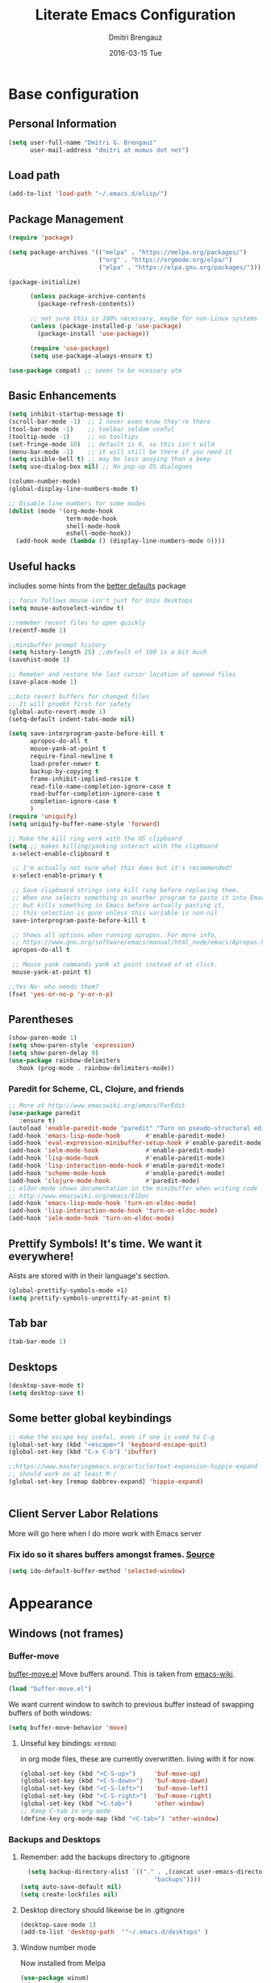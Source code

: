 #+TITLE:       Literate Emacs Configuration
#+AUTHOR:      Dmitri Brengauz
#+EMAIL:       dmitri at momus dot net
#+DATE:        2016-03-15 Tue
#+DESCRIPTION: Managing my .emacs the literate programming way with org-mode.
* Base configuration
** Personal Information
  #+NAME: literate_init.el
     #+BEGIN_SRC emacs-lisp :tangle yes
      (setq user-full-name "Dmitri G. Brengauz"
            user-mail-address "dmitri at momus dot net")
     #+END_SRC
** Load path
    #+BEGIN_SRC emacs-lisp
    (add-to-list 'load-path "~/.emacs.d/elisp/")    
    #+END_SRC
** Package Management
    #+BEGIN_SRC emacs-lisp
      (require 'package)

      (setq package-archives '(("melpa" . "https://melpa.org/packages/")
                               ("org" . "https://orgmode.org/elpa/")
                               ("elpa" . "https://elpa.gnu.org/packages/")))

      (package-initialize)

            (unless package-archive-contents
              (package-refresh-contents))

            ;; not sure this is 100% necessary, maybe for non-Linux systems
            (unless (package-installed-p 'use-package)
              (package-install 'use-package))

            (require 'use-package)
            (setq use-package-always-ensure t)

      (use-package compat) ;; seems to be ncessary atm
    #+END_SRC

** Basic Enhancements
#+begin_src emacs-lisp
  (setq inhibit-startup-message t)
  (scroll-bar-mode -1)  ;; I never even know they're there
  (tool-bar-mode -1)    ;; toolbar seldom useful
  (tooltip-mode -1)     ;; no tooltips
  (set-fringe-mode 10)  ;; default is 8, so this isn't wild
  (menu-bar-mode -1)    ;; it will still be there if you need it
  (setq visible-bell t) ;; may be less anoying than a beep
  (setq use-dialog-box nil) ;; No pop up OS dialogues

  (column-number-mode)
  (global-display-line-numbers-mode t)

  ;; Disable line numbers for some modes
  (dolist (mode '(org-mode-hook
                  term-mode-hook
                  shell-mode-hook
                  eshell-mode-hook))
    (add-hook mode (lambda () (display-line-numbers-mode 0))))
#+end_src
** Useful hacks
includes some hints from the  [[https://github.com/emacsmirror/better-defaults][better defaults]] package
#+begin_src emacs-lisp
  ;; focus follows mouse isn't just for Unix desktops
  (setq mouse-autoselect-window t)

  ;;remeber recent files to open quickly
  (recentf-mode 1)

  ;;minibuffer prompt history
  (setq history-length 25) ;;default of 100 is a bit much
  (savehist-mode 1)

  ;; Remeber and restore the last cursor location of opened files
  (save-place-mode 1)

  ;;Auto revert buffers for changed files
  ;; It will prombt first for safety
  (global-auto-revert-mode 1)
  (setq-default indent-tabs-mode nil)

  (setq save-interprogram-paste-before-kill t
        apropos-do-all t
        mouse-yank-at-point t
        require-final-newline t
        load-prefer-newer t
        backup-by-copying t
        frame-inhibit-implied-resize t
        read-file-name-completion-ignore-case t
        read-buffer-completion-ignore-case t
        completion-ignore-case t
        )
  (require 'uniquify)
  (setq uniquify-buffer-name-style 'forward)

  ;; Make the kill ring work with the OS clipboard
  (setq ;; makes killing/yanking interact with the clipboard
   x-select-enable-clipboard t
 
   ;; I'm actually not sure what this does but it's recommended?
   x-select-enable-primary t
 
   ;; Save clipboard strings into kill ring before replacing them.
   ;; When one selects something in another program to paste it into Emacs,
   ;; but kills something in Emacs before actually pasting it,
   ;; this selection is gone unless this variable is non-nil
   save-interprogram-paste-before-kill t
 
   ;; Shows all options when running apropos. For more info,
   ;; https://www.gnu.org/software/emacs/manual/html_node/emacs/Apropos.html
   apropos-do-all t
 
   ;; Mouse yank commands yank at point instead of at click.
   mouse-yank-at-point t)

  ;;Yes-No- who needs them?
  (fset 'yes-or-no-p 'y-or-n-p)
#+end_src
** Parentheses
#+begin_src emacs-lisp
  (show-paren-mode 1)
  (setq show-paren-style 'expression)
  (setq show-paren-delay 0)
  (use-package rainbow-delimiters
    :hook (prog-mode . rainbow-delimiters-mode))

#+end_src
*** Paredit for Scheme, CL, Clojure, and friends
#+BEGIN_SRC emacs-lisp
  ;; More at http://www.emacswiki.org/emacs/ParEdit
  (use-package paredit
     :ensure t)
  (autoload 'enable-paredit-mode "paredit" "Turn on pseudo-structural editing of Lisp code." t)
  (add-hook 'emacs-lisp-mode-hook       #'enable-paredit-mode)
  (add-hook 'eval-expression-minibuffer-setup-hook #'enable-paredit-mode)
  (add-hook 'ielm-mode-hook             #'enable-paredit-mode)
  (add-hook 'lisp-mode-hook             #'enable-paredit-mode)
  (add-hook 'lisp-interaction-mode-hook #'enable-paredit-mode)
  (add-hook 'scheme-mode-hook           #'enable-paredit-mode)
  (add-hook 'clojure-mode-hook          #'paredit-mode)
  ;; eldoc-mode shows documentation in the minibuffer when writing code
  ;; http://www.emacswiki.org/emacs/ElDoc
  (add-hook 'emacs-lisp-mode-hook 'turn-on-eldoc-mode)
  (add-hook 'lisp-interaction-mode-hook 'turn-on-eldoc-mode)
  (add-hook 'ielm-mode-hook 'turn-on-eldoc-mode)
#+END_SRC

** Prettify Symbols! It's time.  We want it everywhere!
 Alists are stored with in their language's section.
#+BEGIN_SRC emacs-lisp
  (global-prettify-symbols-mode +1)
  (setq prettify-symbols-unprettify-at-point t)
#+END_SRC
** Tab bar
#+begin_src emacs-lisp
  (tab-bar-mode 1)
#+end_src
** Desktops
#+begin_src emacs-lisp
  (desktop-save-mode t)
  (setq desktop-save t)
#+end_src
** Some better global keybindings
#+begin_src emacs-lisp
  ;; make the escape key useful, even if one is used to C-g
  (global-set-key (kbd "<escape>") 'keyboard-escape-quit)
  (global-set-key (kbd "C-x C-b") 'ibuffer)

  ;;https://www.masteringemacs.org/article/text-expansion-hippie-expand
  ;; should work on at least M-/
  (global-set-key [remap dabbrev-expand] 'hippie-expand)
  

#+end_src
** Client Server Labor Relations
More will go here when I do more work with Emacs server
*** Fix ido so it shares buffers amongst frames. [[http://stackoverflow.com/questions/27465616/emacsclient-will-not-allow-two-different-frames-to-have-the-same-file-open][Source]]
#+BEGIN_SRC emacs-lisp
  (setq ido-default-buffer-method 'selected-window)
#+END_SRC
* Appearance 
** Windows (not frames)
*** Buffer-move 
        [[https://github.com/lukhas/buffer-move][buffer-move.el]] Move buffers around. This is taken from [[https://www.emacswiki.org/emacs/buffer-move.el][emacs-wiki]].
        #+BEGIN_SRC emacs-lisp
          (load "buffer-move.el")
        #+END_SRC

        We want current window to switch to previous buffer
        instead of swapping buffers of both windows:
        #+BEGIN_SRC emacs-lisp
          (setq buffer-move-behavior 'move)
        #+END_SRC
********* Unseful key bindings:                                       :keybind:
in org mode files, these are currently overwritten.  living with it for now.
        #+BEGIN_SRC emacs-lisp
          (global-set-key (kbd "<C-S-up>")     'buf-move-up)
          (global-set-key (kbd "<C-S-down>")   'buf-move-down)
          (global-set-key (kbd "<C-S-left>")   'buf-move-left)
          (global-set-key (kbd "<C-S-right>")  'buf-move-right)
          (global-set-key (kbd "<C-tab>")      'other-window)
          ;; Keep C-tab in org-mode
          (define-key org-mode-map (kbd "<C-tab>") 'other-window)
        #+END_SRC


*** Backups and Desktops
***** Remember: add the backups directory to .gitignore
        #+BEGIN_SRC emacs-lisp
            (setq backup-directory-alist `(("." . ,(concat user-emacs-directory
                    				           "backups"))))
          (setq auto-save-default nil)
          (setq create-lockfiles nil)
        #+END_SRC
***** Desktop directory should likewise be in .gitignore
      #+BEGIN_SRC emacs-lisp
        (desktop-save-mode 1)
        (add-to-list 'desktop-path  '"~/.emacs.d/desktops" )
      #+END_SRC
***** Window number mode
      Now installed from Melpa
      #+BEGIN_SRC emacs-lisp
        (use-package winum)
        (winum-mode)
        ;; Remaps the default window switch key to use window-number mode
        (global-set-key "\C-xo"  'window-number-switch)
      #+END_SRC

** Modeline
Used to use Smart-modline, now playing with Doom.  My old "smart" config is saved here just in case
*** Doom Modeline
#+begin_src emacs-lisp
       ;; for this to work and look cool, gt nerd-icons:
          ;; https://emacs.stackexchange.com/questions/78276/strange-symbols-in-doom-modeline
          ;; run M-x all-the-icons-install-fonts
          (use-package all-the-icons)
          (use-package doom-modeline
            :ensure t
            :init (doom-modeline-mode 1)
            :custom ((doom-modeline-height 15)))


#+end_src
***  [[https://github.com/Malabarba/smart-mode-line][Smart-mode-line]]
- intalled package smart-mode-line-powerline-theme
- configuration
	#+BEGIN_SRC emacs-lisp

          ;; (use-package smart-mode-line-powerline-theme
          ;;   :ensure t)


          ;; (use-package smart-mode-line
          ;;   :ensure t

          ;;   :init
          ;;   (setq sml/vc-mode-show-backend t)
          ;;   (setq sml/no-confirm-load-theme t)
          ;;   (setq sml/shorten-directory t)
          ;;   (setq sml/shorten-modes t) ; may interferes with Nyan Mode
          ;;   (setq sml/name-width '40)
          ;;   (setq sml/mode-width 'full)

          ;;   :config
          ;;   (sml/apply-theme 'powerline))
          ;; (sml/setup)
	#+END_SRC
*** How about a nice clock?
I used to want a clock, but now there are clocks everywhere, so I don't
Kept this here in case I want one again
#+BEGIN_SRC emacs-lisp
  ;; (defface egoge-display-time
  ;;   '((((type x w32 mac))
  ;;      (:foreground "#060525" :inherit bold))
  ;;     (((type tty))
  ;;      (:foreground "blue")))
  ;;   "Face used to display the time in the mode line.")

  ;; ;; This causes the current time in the mode line to be displayed in
  ;; ;; `egoge-display-time-face' to make it stand out visually.
  ;; ;; Clock is set to 24 hour mode and two | to act as separators with
  ;; ;; the system load indicator

  ;; (setq display-time-string-forms
  ;;       '((propertize (concat 24-hours":"minutes"\|"load"\|"(daemonp))
  ;;                     'face 'egoge-display-time)))

  ;; ;; This line has to be under the two functions above.  Execution order matters in Elisp.
  ;; (display-time-mode 1)
#+END_SRC
   
** Theme[s]
#+begin_src emacs-lisp
  (use-package doom-themes
    :init (load-theme 'doom-dracula t))
#+end_src
** Set Frame Title
    #+BEGIN_SRC emacs-lisp
    (setq frame-title-format (concat (daemonp)  " | [%b]-Emacs" emacs-version))
    #+END_SRC

* Org mode
** basics [[https://www.youtube.com/watch?v=VcgjTEa0kU4][video 5]]
   #+begin_src emacs-lisp
     ;; This is needed as of Org 9.2
     (defun efs/org-mode-setup ()
       (org-indent-mode)
       (variable-pitch-mode 1)
       (auto-fill-mode 0) ;; try vis line instead for a while
       (visual-line-mode 1))

     (defun efs/org-font-setup ()
       ;; Replace list hyphen with dot
       (font-lock-add-keywords 'org-mode
            '(("^ *\\([-]\\) "
            (0 (prog1 () (compose-region (match-beginning 1) (match-end 1) "•"))))))

       ;; Set faces for heading levels
       (dolist (face '((org-level-1 . 2)
                       (org-level-2 . 1.4)
                       (org-level-3 . 1.3)
                       (org-level-4 . 1.2)
                       (org-level-5 . 1.1)
                       (org-level-6 . 1.1)
                       (org-level-7 . 1.1)
                       (org-level-8 . 1.1)))
      ; (set-face-attribute (car face) nil :font "Cantarell" :weight 'regular :height (cdr face))
         )

       ;; Ensure that anything that should be fixed-pitch in Org files appears that way
       (set-face-attribute 'org-block nil :foreground  'unspecified :inherit 'fixed-pitch)
       (set-face-attribute 'org-code nil   :inherit '(shadow fixed-pitch))
       (set-face-attribute 'org-table nil   :inherit '(shadow fixed-pitch))
       (set-face-attribute 'org-verbatim nil :inherit '(shadow fixed-pitch))
       (set-face-attribute 'org-special-keyword nil :inherit '(font-lock-comment-face fixed-pitch))
       (set-face-attribute 'org-meta-line nil :inherit '(font-lock-comment-face fixed-pitch))
       (set-face-attribute 'org-checkbox nil :inherit 'fixed-pitch))

     (use-package org
       :hook (org-mode . efs/org-mode-setup)
       :config
       (setq org-ellipsis " ▾")
       (efs/org-font-setup))

     (use-package org-bullets
       :after org
       :hook (org-mode . org-bullets-mode)
       ; :custom
       ; (org-bullets-bullet-list '("◉" "○" "●" "○" "●" "○" "●"))
       )

     (defun efs/org-mode-visual-fill ()
       (setq visual-fill-column-width 110
             visual-fill-column-center-text t)
       (visual-fill-column-mode 1))

     (use-package visual-fill-column
       :hook (org-mode . efs/org-mode-visual-fill))

     ;;https://github.com/emacsmirror/mixed-pitch
     (use-package mixed-pitch
       :hook
       ;; If you want it in all text modes:
       (text-mode . mixed-pitch-mode))
#+end_src
***   Highlight \LaTeX math mode in org mode.
#+begin_src emacs-lisp
  (eval-after-load 'org
    '(setf org-highlight-latex-and-related '(latex)))
#+end_src

** TODO organize life with org [[https://www.youtube.com/watch?v=PNE-mgkZ6HM][video 6]]
do this after I fifgure more things out
#+begin_src emacs-lisp
 ;; not in video, but this is to keep frames sane
(setq org-agenda-window-setup 'current-window)
#+end_src
**  Org Babel [[https://www.youtube.com/watch?v=kkqVTDbfYp4][video 7]]
#+begin_src emacs-lisp
  ;; This is "insecure" but go with it for now:
  (setq org-confirm-babel-evaluate nil
        org-src-fontify-natively t
        org-src-tab-acts-natively t)

  (org-babel-do-load-languages
   'org-babel-load-languages
   '((emacs-lisp . t)
     (python . t)
     (R      . t)
     (shell  . t)
     (ruby   . t)))

  (push '("conf-unix" . conf-unix) org-src-lang-modes)

  ;; Let babel edit source code blocks in the same window.
  ;; This solves problems...
  (setq org-src-window-setup 'current-window)
#+end_src
*** Quick Templates
#+begin_src emacs-lisp
  (require 'org-tempo)
  (add-to-list 'org-modules 'org-tempo t)
  (add-to-list 'org-structure-template-alist '("el" . "src emacs-lisp"))
  (add-to-list 'org-structure-template-alist '("py" . "src python"))
  (add-to-list 'org-structure-template-alist '("sh" . "src shell"))
#+end_src
** Exporting
    - The htmlize package makes source code pretty on export
#+BEGIN_SRC emacs-lisp
  (use-package htmlize
    :ensure t)
  (require 'htmlize)
#+END_SRC
       - For Github Flavored Mardown, ox-gfm
#+BEGIN_SRC emacs-lisp
  (use-package ox-gfm
    :ensure t)
  (eval-after-load "org"
  '(require 'ox-gfm nil t))
#+END_SRC
** Capture
We're not doing this right now.
    - Replaces remember mode. Get stuff from your brain into org-mode
      quick!
      #+BEGIN_SRC emacs-lisp
        ;; (setq org-default-notes-file (concat org-directory "/notes.org"))
        ;; (define-key mode-specific-map [?a] 'org-agenda)

        ;; (eval-after-load "org"
        ;;   '(progn
        ;;      (define-prefix-command 'org-todo-state-map)

        ;;      (define-key org-mode-map "\C-cx" 'org-todo-state-map)

        ;;      (define-key org-todo-state-map "x"
        ;;        #'(lambda nil (interactive) (org-todo "CANCELLED")))
        ;;      (define-key org-todo-state-map "d"
        ;;        #'(lambda nil (interactive) (org-todo "DONE")))
        ;;      (define-key org-todo-state-map "f"
        ;;        #'(lambda nil (interactive) (org-todo "DEFERRED")))
        ;;      (define-key org-todo-state-map "l"
        ;;        #'(lambda nil (interactive) (org-todo "DELEGATED")))
        ;;      (define-key org-todo-state-map "s"
        ;;        #'(lambda nil (interactive) (org-todo "STARTED")))
        ;;      (define-key org-todo-state-map "w"
        ;;        #'(lambda nil (interactive) (org-todo "WAITING")))
        ;;      (define-key org-agenda-mode-map "\C-n" 'next-line)
        ;;      (define-key org-agenda-keymap "\C-n" 'next-line)
        ;;      (define-key org-agenda-mode-map "\C-p" 'previous-line)
        ;;      (define-key org-agenda-keymap "\C-p" 'previous-line)
        ;;      )
        ;;   )
        ;; ;;https://lists.gnu.org/archive/html/emacs-orgmode/2008-07/msg00027.html]
        ;; ;; an (easier and cleaner, I think) alternate way to achieve
        ;; ;;this would be something like this:

        ;; (setq org-use-fast-todo-selection t)
        ;; (setq org-todo-keywords
        ;;       '((sequence "TODO(t)"
        ;;                   "STARTED(s)"
        ;;                   "WAITING(w)"
        ;;                   "DELEGATED(l)" "|"
        ;;                   "DONE(d)"
        ;;                   "DEFERRED(f)")))

        ;; 
      #+END_SRC

* Utilities
** [[https://github.com/magnars/expand-region.el][ Expand Region]]
Really need to use this more. Semantic select for text, et c.
All sorts of goodies can be found in the docs for er/* functions.
#+BEGIN_SRC emacs-lisp
  (use-package expand-region
     :ensure t)
  (global-set-key (kbd "C-=") 'er/expand-region)
#+END_SRC
**  Ivy and Counsel and friends
#+begin_src emacs-lisp
  (use-package ivy
    :diminish
    :bind (("C-s" . swiper)
           :map ivy-minibuffer-map
           ("TAB" . ivy-alt-done)	
           ("C-l" . ivy-alt-done)
           :map ivy-switch-buffer-map
           ("C-d" . ivy-switch-buffer-kill)
           :map ivy-reverse-i-search-map
           ("C-d" . ivy-reverse-i-search-kill))
    :config
    (ivy-mode 1))

  (setq ivy-use-virtual-buffers t)
  (setq ivy-count-format "(%d/%d) ")
  (setq magit-completing-read-function 'ivy-completing-read)

  (global-set-key (kbd "C-x b") 'counsel-switch-buffer)

  ;; Get some doc strings for keybindings
  (use-package ivy-rich
    :init
    (ivy-rich-mode 1))
  #+end_src
-  Counsel :: a customized set of commands to replace `find-file` with
  `counsel-find-file`, etc which provide useful commands for each of
  the default completion commands.
 #+begin_src emacs-lisp
   ;; counsel is pulled in with ivy, this is to configure bindings
   (use-package counsel
     :bind (("M-x" . counsel-M-x)
            ("C-x C-f" . counsel-find-file)
            :map minibuffer-local-map
            ("C-r" . 'counsel-minibuffer-history)))

   (use-package which-key
     :init (which-key-mode)
     :diminish which-key-mode
     :config
     (setq which-key-idle-delay 1))

   (use-package helpful
     :custom
     (counsel-describe-function-function #'helpful-callable)
     (counsel-describe-variable-function #'helpful-variable)
     :bind
     ([remap describe-function] . counsel-describe-function)
     ([remap describe-command] . helpful-command)
     ([remap describe-variable] . counsel-describe-variable)
     ([remap describe-key] . helpful-key))
  #+end_src
- prescient.el :: provides some helpful behavior for sorting Ivy
  completion candidates based on how recently or frequently you select
  them. This can be especially helpful when using M-x to run commands
  that you don’t have bound to a key but still need to access
  occasionally.
 #+begin_src emacs-lisp
   (use-package ivy-prescient
     :after counsel
     :custom
     (ivy-prescient-enable-filtering nil)
     :config
     ;; Uncomment the following line to have sorting remembered across sessions!
     (prescient-persist-mode 1)
     (ivy-prescient-mode 1))
 #+end_src
**  Log commands
#+begin_src emacs-lisp
  (use-package command-log-mode
     :config
     (global-command-log-mode)) ;; see what we did
  ;; REM C-c o to open command log mode buffer
#+end_src
** hydra [[https://www.youtube.com/watch?v=xaZMwNELaJY][video 3]]
      #+begin_src emacs-lisp
	;; setup transient keybindings for repetative actions.
	(use-package hydra)

	(defhydra hydra-text-scale (:timeout 5)
	  "scale text"
	  ("j" text-scale-increase "in")
	  ("k" text-scale-decrease "out")
	  ("f" nil "finished" :exit t))

	(set-frame-parameter nil 'undecorated t)
     #+end_src
** magit
#+begin_src emacs-lisp
       (use-package magit)
	 ;;:custom
	 ;; do the diff in same window
	 ;;(magit-display-buffer-function #'magit-display-buffer-same-window-except-diff-v1)
	 

       ;;  If I'm ever doing things wiht Github, look at this package again.
       ;; NOTE: Make sure to configure a GitHub token before using this package!
       ;; - https://magit.vc/manual/forge/Token-Creation.html#Token-Creation
       ;; - https://magit.vc/manual/ghub/Getting-Started.html#Getting-Started
       ;; (use-package forge)
#+end_src
*** MagitHub
This gives an error when loading, so remove for now until necessary
Remember to isntall the [[https://hub.github.com/hub][hub]] package with your favorite package manager.
    #+BEGIN_SRC emacs-lisp
      ;; (use-package magithub
      ;;              :ensure t
      ;;              :after magit
      ;;              :config 
      ;;               (magithub-feature-autoinject t)
      ;;               (setq magithub-clone-default-directory "~/repos"))
    #+END_SRC

*** Keybindings                                                     :keybind:
    #+BEGIN_SRC emacs-lisp
     (global-set-key (kbd "C-x g") 'magit-status)
    #+END_SRC
* Emacs as an IDE
** projectile from  [[https://www.youtube.com/watch?v=INTu30BHZGk][video 4]]
     [[https://docs.projectile.mx/projectile/index.html][project interaction library for Emacs]]
     create an empty .projectile file in project root
   #+begin_src emacs-lisp
     (use-package projectile
       :diminish projectile-mode
       :config (projectile-mode)
       :custom ((projectile-completion-system 'ivy))
       :bind-keymap
       ("C-c p" . projectile-command-map)
       :init
       ;; NOTE: Set this to the folder where you keep your Git repos!
       (when (file-directory-p "~/repos/")
	 (setq projectile-project-search-path '("~/repos")))
       ;; First thing to do when projectile starts
       (setq projectile-switch-project-action #'projectile-dired))

     (use-package counsel-projectile
       :config (counsel-projectile-mode))
    #+end_src
** Company ( [[https://company-mode.github.io/][complete anything]])
#+begin_src emacs-lisp
  (use-package company
    :after lsp-mode
    :hook (prog-mode . company-mode)
    :bind
    (:map company-active-map
          ("<tab>" . company-complete-selection))
    (:map lsp-mode-map
          ("<tab>" . company-indent-or-complete-common))

    :custom
    (company-minimum-prefix-length 1)
    (company-idle-delay 0.0))

  (use-package company-box
    :hook (company-mode . company-box-mode))
#+end_src
** [[http://www.flycheck.org/en/latest/user/flycheck-versus-flymake.html#flycheck-versus-flymake][Flycheck]] is the now, as flymake seems caput.
      #+BEGIN_SRC emacs-lisp
        (use-package flycheck
          :ensure t)
        (global-flycheck-mode)
      #+END_SRC
**  lsp-mode [[https://www.youtube.com/watch?v=E-NAM9U5JYE][video 8]]
#+begin_src emacs-lisp
  (use-package lsp-mode
    :demand t
    :init
    ;; set prefix for lsp-command-keymap (few alternatives - "C-l", "C-c l")
    (setq lsp-keymap-prefix "C-c l")
    :hook (;; replace XXX-mode with concrete major-mode(e. g. python-mode)
           (python-mode . lsp)
           ;; if you want which-key integration
           (lsp-mode . lsp-enable-which-key-integration))
    :commands lsp)
  
  ;; optionally
  (use-package lsp-ui :commands lsp-ui-mode)
  ;; if you are helm user
  ;; (use-package helm-lsp :commands helm-lsp-workspace-symbol)

  ;; if you are ivy user
  (use-package lsp-ivy :commands lsp-ivy-workspace-symbol)
  (use-package lsp-treemacs :commands lsp-treemacs-errors-list)

  ;; optionally if you want to use debugger
  (use-package dap-mode)

  ;; (use-package dap-LANGUAGE) to load the dap adapter for your language
  ;; -> does not work (use-package dap-python)

    ;; optional if you want which-key integration
    (use-package which-key
        :config
        (which-key-mode))
#+end_src

* Eshell and lesser shells
** We start Eshell so much, it really needs its own keybinding     :keybind:
    #+BEGIN_SRC emacs-lisp
      (global-set-key (kbd "C-c e") 'eshell)
    #+END_SRC
** TODO Get rid of seperate Eshell file
    #+BEGIN_SRC emacs-lisp
      ;;This is so ehshell finds our alias files.
      (setq eshell-directory-name "~/.emacs.d/eshell") 

      ;;This will fix crashing problems
      ;; nyan-prompt plays badly with explicitly stating prompt. Try without.
      ;;(setq eshell-prompt-regexp "^[^#$\n]*[#$] ")

      ;;Load eshell-tramp module:
      (require 'em-tramp) ; 
      ;;  pcomplete-list better than the completion cycling. 
      (setq eshell-cmpl-cycle-completions nil)

      ;;Enable password cashing
      ;; Should also work for tramp
      (setq password-cache t)

      ;;Set password cash experation (in seconds)
      (setq password-cache-expiry 3600)

    #+END_SRC
** Nyan prompt
    Because why not? Because it break things. Save for later.
    #+BEGIN_SRC emacs-lisp
    ;(add-hook 'eshell-load-hook 'nyan-prompt-enable)
    #+END_SRC
** Simple prompt
    Bash like prompt showing only sytem name and top directory.
    #+BEGIN_SRC emacs-lisp
      (setq eshell-prompt-regexp "^[^#$\n]*[#$] "
            eshell-prompt-function
            (lambda nil
              (concat
               "[" (car (split-string (system-name) "[\.]")) " "
               (if (string= (eshell/pwd) (getenv "HOME"))
                   "~" (eshell/basename (eshell/pwd)))
               "]"
               (if (= (user-uid) 0) "# " "$ "))))
    #+END_SRC
** [[ http://emacsredux.com/blog/2013/04/21/edit-files-as-root/][Sudo Edit]]
does this work? not as i recall.  but visit it g
#+BEGIN_SRC emacs-lisp
  (defun sudo-edit (&optional arg)
  ;;  "Edit currently visited file as root.
  ;; With a prefix ARG prompt for a file to visit.
  ;; Will also prompt for a file to visit if current
  ;; buffer is not visiting a file."
    (interactive "P")
    (if (or arg (not buffer-file-name))
        (find-file (concat "/sudo:root@localhost:"
                           (ido-read-file-name "Find file(as root): ")))
      (find-alternate-file (concat "/sudo:root@localhost:" buffer-file-name))))

  (global-set-key (kbd "C-x C-r") 'sudo-edit)
#+END_SRC
* [[https://www.gnu.org/software/emacs/manual/html_node/emacs/Registers.html][Registers]]
  These are highly personalizable, and should probaby be saved on a per-machine
** This init file                                                  :keybind:
    #+BEGIN_SRC emacs-lisp
    (set-register ?e (cons 'file "~/.emacs.d/literate_init.org"))
    #+END_SRC    

* Language Specfic
** Ruby and Rails
    Most recentrly redone using [[https://lorefnon.me/2014/02/02/configuring-emacs-for-rails.html][this tutorial]]
*** Syntax Checking
      Using [[http://www.flycheck.org/en/latest/user/flycheck-versus-flymake.html#flycheck-versus-flymake][flycheck]] as flymake seems caput.
      #+BEGIN_SRC emacs-lisp
        ;(require 'flycheck-ruby)
        ;(add-hook 'ruby-mode-hook 'flymake-ruby-load)
      #+END_SRC
*** RVM :disabled:                                                :keybind:
      #+BEGIN_SRC emacs-lisp
        ;(require 'rvm)
        ;; use rvm’s default ruby for the current Emacs session
        ;(rvm-use-default)
        ;; Integrate RVM into my Ruby editing experience
        ;; http://devblog.avdi.org/2011/10/11/rvm-el-and-inf-ruby-emacs-reboot-14/

        ;(add-hook 'ruby-mode-hook
        ;    (lambda () (rvm-activate-corresponding-ruby)))

        ;(global-set-key (kbd "C-c r a") 'rvm-activate-corresponding-ruby)
        ;; Stolen from https://rejeep.github.io/emacs/elisp/ruby/2010/11/10/ruby-interpolation.html

        (defun ruby-interpolate ()
          "In a double quoted string, interpolate."
                (interactive)
                (insert "#")
                (when (and
                   (looking-back "\".*")
                   (looking-at ".*\""))
                  (insert "{}")
                  (backward-char 1)))
          ; (define-key ruby-mode-map (kbd "#") 'ruby-interpolate)

      #+END_SRC
*** [[https://github.com/bbatsov/rubocop-emacs][Rubocop]]
      #+BEGIN_SRC emacs-lisp
        (use-package rubocop
          :ensure t
          :defer t)
        (require 'rubocop)
        (add-hook 'ruby-mode-hook #'rubocop-mode)
      #+END_SRC
*** inf-ruby
      #+BEGIN_SRC emacs-lisp
                (use-package inf-ruby
                  :ensure t
                  :defer t)
                ( add-hook 'ruby-mode-hook 'inf-ruby-minor-mode)
      #+END_SRC
*** cucumber? why not.
      #+BEGIN_SRC emacs-lisp
        ;; (use-package feature-mode
        ;;   :ensure t)
        ;; (setq feature-default-language "en")
        ;; (add-to-list 'auto-mode-alist '("\.feature$" . feature-mode))
      #+END_SRC
** R (ESS)
*** Basic Config
      #+BEGIN_SRC emacs-lisp
        (use-package ess
          :ensure t
          :init (require 'ess-site))
        (add-hook 'ess-mode-hook #'rainbow-delimiters-mode)
      #+END_SRC
    
      TODO: This should fix this [[https://github.com/jimhester/lintr/issues/79][bug]], but it dosen't
      #+BEGIN_SRC emacs-lisp
        (setq  flycheck-lintr-caching nil)
      #+END_SRC
*** Prettify Symbols! 
      #+BEGIN_SRC emacs-lisp
        (defvar R-prettify-alist '())
        (add-to-list 'R-prettify-alist 
                     '("%>%" , ?⟾))
        ;;Someday ESS will have its own symbols alist, but that day is not
        ;;today.
        (append R-prettify-alist prettify-symbols-alist)
      #+END_SRC

** Java - emacs-eclim
    Let's jump off the java bridge when we get to it again.
    #+BEGIN_SRC emacs-lisp
      ;(require 'eclim)
      ;(add-hook 'java-mode-hook 'eclim-mode)

      ;(setq eclimd-default-workspace '"~/usr/src/java/workspace")

      ;(require 'eclimd)
    #+END_SRC
*** use company-mode with Eclim
      #+BEGIN_SRC emacs-lisp
        ;; Adjust Eclim for non-standard Eclipse directories.
        ;(add-to-list 'eclim-eclipse-dirs '"~/usr/opt/eclipse")
        ;(setq eclim-executable '"~/usr/opt/eclipse/eclim")
        ;; Display compitation error messages in the echo area:
        ;(setq help-at-pt-display-when-idle t)
        ;(setq help-at-pt-timer-delay 0.1)
        ;(help-at-pt-set-timer)

        ;;Auto complete is through Company Mode
        ;(require 'company-emacs-eclim)
        ;(company-emacs-eclim-setup)
      #+END_SRC

** XML
    Configured using [[https://fedoraproject.org/wiki/How_to_use_Emacs_for_XML_editing][this tutorial]]
    Make sure all XMLis stuff is edited with nxml-mode
    #+BEGIN_SRC emacs-lisp
      (setq auto-mode-alist (cons '("\\.xml$" . nxml-mode) auto-mode-alist))
      (setq auto-mode-alist (cons '("\\.xsl$" . nxml-mode) auto-mode-alist))
      (setq auto-mode-alist (cons '("\\.xhtml$" . nxml-mode) auto-mode-alist))
      (setq auto-mode-alist (cons '("\\.page$" . nxml-mode) auto-mode-alist))
      (autoload 'xml-mode "nxml" "XML editing mode" t)

      (eval-after-load 'rng-loc
        '(add-to-list 'rng-schema-locating-files "~/.schema/schema.xml"))
      (global-set-key [C-return] 'completion-at-point)
    #+END_SRC

** Common Lisp
*** Point to the local SBCL installation
      #+BEGIN_SRC emacs-lisp
        (setq inferior-lisp-program "/home/kwaku/usr/bin/sbcl")
        (setq slime-contribs '(slime-fancy))
      #+END_SRC
** Clojure
*** Set up and configure the necessary packages.
      #+BEGIN_SRC emacs-lisp
      (use-package clojure-mode
         :ensure t
         )
      (use-package cider
         :ensure t)
      #+END_SRC
*** Prettify Symbols!
      #+BEGIN_SRC emacs-lisp
        (defvar clojure-prettify-alist '())
        ;;http://endlessparentheses.com/using-prettify-symbols-in-clojure-and-elisp-without-breaking-indentation.html
        (add-to-list 'clojure-prettify-alist
                     '("<=" . (?· (Br . Bl) ?≤)))
        (add-to-list 'clojure-prettify-alist
                     '(">=" . (?· (Br . Bl) ?≥)))

        ; ⇨, 🡒, or →
        (add-to-list 'clojure-prettify-alist
                     '("->" . (?\s (Br . Bl) ?\s (Bc . Bc) ?🠊)))
        (add-to-list 'clojure-prettify-alist
                     '("->>" . (?\s (Br . Bl) ?\s (Br . Bl) ?\s
                                    (Bc . Br) ?🠊 (Bc . Bl) ?🠊)))

        (eval-after-load 'clojure-mode
          '(setq clojure-prettify-symbols-alist
                 (append clojure-prettify-alist
                         clojure--prettify-symbols-alist)))
      #+END_SRC
*** Stuff from  [[http://www.braveclojure.com/basic-emacs/][Brave Clojure]] that needs refactoring.
      #+BEGIN_SRC emacs-lisp
        ;; Enable paredit for Clojure
        (add-hook 'clojure-mode-hook 'enable-paredit-mode)

        ;; This is useful for working with camel-case tokens, like names of
        ;; Java classes (e.g. JavaClassName)
        (add-hook 'clojure-mode-hook 'subword-mode)

        ;; A little more syntax highlighting
        ;;not working right now. Re-examine when dev with Clojure again.
        ;(require 'clojure-mode-extra-font-locking)


        ;; syntax hilighting for midje
        (add-hook 'clojure-mode-hook
                  (lambda ()
                    (setq inferior-lisp-program "lein repl")
                    (font-lock-add-keywords
                     nil
                     '(("(\\(facts?\\)"
                        (1 font-lock-keyword-face))
                   ("(\\(background?\\)"
                        (1 font-lock-keyword-face))))
                    (define-clojure-indent (fact 1))
                    (define-clojure-indent (facts 1))))

        ;;;;
        ;; Cider
        ;;;;

        ;; provides minibuffer documentation for the code you're typing into the repl
        (add-hook 'cider-mode-hook 'cider-turn-on-eldoc-mode)

        ;; go right to the REPL buffer when it's finished connecting
        (setq cider-repl-pop-to-buffer-on-connect t)

        ;; When there's a cider error, show its buffer and switch to it
        (setq cider-show-error-buffer t)
        (setq cider-auto-select-error-buffer t)

        ;; Where to store the cider history.
        (setq cider-repl-history-file "~/.emacs.d/cider-history")

        ;; Wrap when navigating history.
        (setq cider-repl-wrap-history t)

        ;; enable paredit in your REPL
        (add-hook 'cider-repl-mode-hook 'paredit-mode)

        ;; Use clojure mode for other extensions
        (add-to-list 'auto-mode-alist '("\\.edn$" . clojure-mode))
        (add-to-list 'auto-mode-alist '("\\.boot$" . clojure-mode))
        (add-to-list 'auto-mode-alist '("\\.cljs.*$" . clojure-mode))
        (add-to-list 'auto-mode-alist '("lein-env" . enh-ruby-mode))


        ;; key bindings
        ;; these help me out with the way I usually develop web apps
        (defun cider-start-http-server ()
          (interactive)
          (cider-load-current-buffer)
          (let ((ns (cider-current-ns)))
            (cider-repl-set-ns ns)
            (cider-interactive-eval (format "(println '(def server (%s/start))) (println 'server)" ns))
            (cider-interactive-eval (format "(def server (%s/start)) (println server)" ns))))


        (defun cider-refresh ()
          (interactive)
          (cider-interactive-eval (format "(user/reset)")))

        (defun cider-user-ns ()
          (interactive)
          (cider-repl-set-ns "kwaku"))

        (eval-after-load 'cider
          '(progn
             (define-key clojure-mode-map (kbd "C-c C-v") 'cider-start-http-server)
             (define-key clojure-mode-map (kbd "C-M-r") 'cider-refresh)
             (define-key clojure-mode-map (kbd "C-c u") 'cider-user-ns)
             (define-key cider-mode-map (kbd "C-c u") 'cider-user-ns)))
      #+END_SRC
** JavaScript and CoffeeSript
*** [[https://indium.readthedocs.io/en/latest/index.html][Indium]] for JavaScript
**** Dependencies
        [[https://developer.fedoraproject.org/tech/languages/nodejs/nodejs.html][Now]] on Fedora, nmp comes with nodejs
        #+BEGIN_SRC sh :tangle no :dir /sudo:: :results value verbatim
        sudo yum -y install nodejs 
        #+END_SRC

        #+RESULTS:
        : Last metadata expiration check: 2:54:21 ago on Tue 25 Sep 2018 07:30:35 PM MDT.
        : Dependencies resolved.
        : Nothing to do.
        : Complete!

        Which is needed to install the indium server:
        #+BEGIN_SRC sh :tangle no :dir /sudo:: :results value verbatim
        npm install -g indium
        #+END_SRC

        #+RESULTS:
        : /usr/bin/indium -> /usr/lib/node_modules/indium/bin/indium
        : + indium@3.2.0
        : added 10 packages in 2.151s

**** Melpa Package
        #+BEGIN_SRC emacs-lisp
          (use-package indium
            :ensure t
            )
          (add-hook 'js-mode-hook #'indium-interaction-mode)
        #+END_SRC
        IMPORTANT: Read the  [[https://indium.readthedocs.io/en/latest/setup.html][docs]] for project configuration information.

        #+BEGIN_SRC emacs-lisp
          ;; Trying Irindium. The setup below is for old JavaScript
          ;; (add-to-list 'auto-mode-alist '("\\.js$" . js-mode))
          ;; (add-hook 'js-mode-hook 'subword-mode)
          ;; (add-hook 'html-mode-hook 'subword-mode)
          ;; (setq js-indent-level 2)
          ;; (eval-after-load "sgml-mode"
          ;;   '(progn
          ;;      (require 'tagedit)
          ;;      (tagedit-add-paredit-like-keybindings)
          ;;      (add-hook 'html-mode-hook (lambda () (tagedit-mode 1)))))
        #+END_SRC

*** coffeescript
        #+BEGIN_SRC emacs-lisp
          (add-to-list 'auto-mode-alist '("\\.coffee.erb$" . coffee-mode))
          (add-hook 'coffee-mode-hook 'subword-mode)
          (add-hook 'coffee-mode-hook 'highlight-indentation-current-column-mode)
          (add-hook 'coffee-mode-hook
                    (defun coffee-mode-newline-and-indent ()
                      (define-key coffee-mode-map "\C-j" 'coffee-newline-and-indent)
                      (setq coffee-cleanup-whitespace nil)))
          (custom-set-variables
           '(coffee-tab-width 2))
        #+END_SRC
** CSS
    #+BEGIN_SRC emacs-lisp
      (add-to-list 'auto-mode-alist '("\\.css$" . css-mode))
    #+END_SRC
** Prolog.  Yes prolog.
    #+BEGIN_SRC emacs-lisp
      ;; No, .pl is no longer Perl nor Poland.  It is Prolog
      ;; (add-to-list 'auto-mode-alist '("\\.pl\\'" . prolog-mode))
    #+END_SRC
** Python
*** [[https://emacs.stackexchange.com/questions/58097/how-to-enable-python-pylint-for-the-all-files-by-default][enable]] python-pylint for the all files by default
    see [[https://www.flycheck.org/en/latest/user/syntax-checkers.html][also]]
    #+begin_src emacs-lisp
      (flycheck-add-next-checker 'python-flake8 'python-pylint)
    #+end_src

*** Python Black + A
    #+begin_src emacs-lisp
      (use-package python-black
        :ensure t
        :bind (("C-c b" . python-black-buffer)))

      (use-package pyvenv
        :ensure t
        :config
        (pyvenv-mode 1))

      (use-package anaconda-mode
        :ensure t
        :bind (("C-c C-x" . next-error))
        :config
        (require 'pyvenv)
        (add-hook 'python-mode-hook 'anaconda-mode))

      (use-package company-anaconda
        :ensure t
        :config
        (eval-after-load "company"
         '(add-to-list 'company-backends '(company-anaconda :with company-capf))))

      (use-package highlight-indent-guides
        :ensure t
        :config
        (add-hook 'python-mode-hook 'highlight-indent-guides-mode)
        (setq highlight-indent-guides-method 'bitmap)
              
        :custom
        (setq highlight-indent-guides-responsive 'stack
              highlight-indent-guides-bitmap 'line
        ))


      (use-package pytest
        :ensure t
        :config
        (add-hook 'python-mode-hook
                (lambda ()
                  (local-set-key "\C-ca" 'pytest-all)
                  (local-set-key "\C-cm" 'pytest-module)
                  (local-set-key "\C-c." 'pytest-one)
                  (local-set-key "\C-cc" 'pytest-again)
                  (local-set-key "\C-cd" 'pytest-directory)
                  (local-set-key "\C-cpa" 'pytest-pdb-all)
                  (local-set-key "\C-cpm" 'pytest-pdb-module)
                  (local-set-key "\C-cp." 'pytest-pdb-one)))
        )
    #+end_src

* My Own Private Functions
** point-int
    Where are you in the buffer? point-int will tell you.
    #+BEGIN_SRC emacs-lisp
      (defun point-int ()
        "Return the point under the cursor.
      Interactive wrapper for \\[point]"
        (interactive)
        (print (point)))
    #+END_SRC
** ert-it
    This is for using ert in excerisim tests. Since it's under "rapid
    development," it is loaded from its repo on the system
    #+BEGIN_SRC emacs-lisp
      ; (load "~/repos/lisp/ert-it/ert-it.el")
    #+END_SRC
